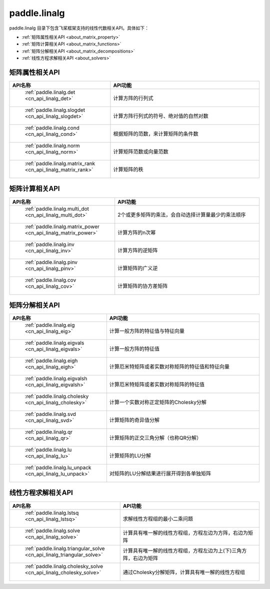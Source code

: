 .. _cn_overview_linalg:

paddle.linalg
---------------------

paddle.linalg 目录下包含飞桨框架支持的线性代数相关API。具体如下：

-  :ref:`矩阵属性相关API <about_matrix_property>`
-  :ref:`矩阵计算相关API <about_matrix_functions>`
-  :ref:`矩阵分解相关API <about_matrix_decompositions>`
-  :ref:`线性方程求解相关API <about_solvers>`


.. _about_matrix_property:

矩阵属性相关API
::::::::::::::::::::

.. csv-table::
    :header: "API名称", "API功能"
    :widths: 10, 30

    " :ref:`paddle.linalg.det <cn_api_linalg_det>` ", "计算方阵的行列式"
    " :ref:`paddle.linalg.slogdet <cn_api_linalg_slogdet>` ", "计算方阵行列式的符号、绝对值的自然对数"
    " :ref:`paddle.linalg.cond <cn_api_linalg_cond>` ", "根据矩阵的范数，来计算矩阵的条件数"
    " :ref:`paddle.linalg.norm <cn_api_linalg_norm>` ", "计算矩阵范数或向量范数"
    " :ref:`paddle.linalg.matrix_rank <cn_api_linalg_matrix_rank>` ", "计算矩阵的秩"


.. _about_matrix_functions:

矩阵计算相关API
:::::::::::::::::::::::

.. csv-table::
    :header: "API名称", "API功能"
    :widths: 10, 30

    " :ref:`paddle.linalg.multi_dot <cn_api_linalg_multi_dot>` ", "2个或更多矩阵的乘法，会自动选择计算量最少的乘法顺序"
    " :ref:`paddle.linalg.matrix_power <cn_api_linalg_matrix_power>` ", "计算方阵的n次幂"
    " :ref:`paddle.linalg.inv <cn_api_linalg_inv>` ", "计算方阵的逆矩阵"
    " :ref:`paddle.linalg.pinv <cn_api_linalg_pinv>` ", "计算矩阵的广义逆"
    " :ref:`paddle.linalg.cov <cn_api_linalg_cov>` ", "计算矩阵的协方差矩阵"


.. _about_matrix_decompositions:

矩阵分解相关API
:::::::::::::::::::::::

.. csv-table::
    :header: "API名称", "API功能"
    :widths: 10, 30

    " :ref:`paddle.linalg.eig <cn_api_linalg_eig>` ", "计算一般方阵的特征值与特征向量"
    " :ref:`paddle.linalg.eigvals <cn_api_linalg_eigvals>` ", "计算一般方阵的特征值"
    " :ref:`paddle.linalg.eigh <cn_api_linalg_eigh>` ", "计算厄米特矩阵或者实数对称矩阵的特征值和特征向量"
    " :ref:`paddle.linalg.eigvalsh <cn_api_linalg_eigvalsh>` ", "计算厄米特矩阵或者实数对称矩阵的特征值"
    " :ref:`paddle.linalg.cholesky <cn_api_linalg_cholesky>` ", "计算一个实数对称正定矩阵的Cholesky分解"
    " :ref:`paddle.linalg.svd <cn_api_linalg_svd>` ", "计算矩阵的奇异值分解"
    " :ref:`paddle.linalg.qr <cn_api_linalg_qr>` ", "计算矩阵的正交三角分解（也称QR分解）"
    " :ref:`paddle.linalg.lu <cn_api_linalg_lu>` ", "计算矩阵的LU分解"
    " :ref:`paddle.linalg.lu_unpack <cn_api_linalg_lu_unpack>` ", "对矩阵的LU分解结果进行展开得到各单独矩阵"


.. _about_solvers:

线性方程求解相关API
:::::::::::::::::::::::

.. csv-table::
    :header: "API名称", "API功能"
    :widths: 10, 30

    " :ref:`paddle.linalg.lstsq <cn_api_linalg_lstsq>` ", "求解线性方程组的最小二乘问题"
    " :ref:`paddle.linalg.solve <cn_api_linalg_solve>` ", "计算具有唯一解的线性方程组，方程左边为方阵，右边为矩阵"
    " :ref:`paddle.linalg.triangular_solve <cn_api_linalg_triangular_solve>` ", "计算具有唯一解的线性方程组，方程左边为上(下)三角方阵，右边为矩阵"
    " :ref:`paddle.linalg.cholesky_solve <cn_api_linalg_cholesky_solve>` ", "通过Cholesky分解矩阵，计算具有唯一解的线性方程组"
